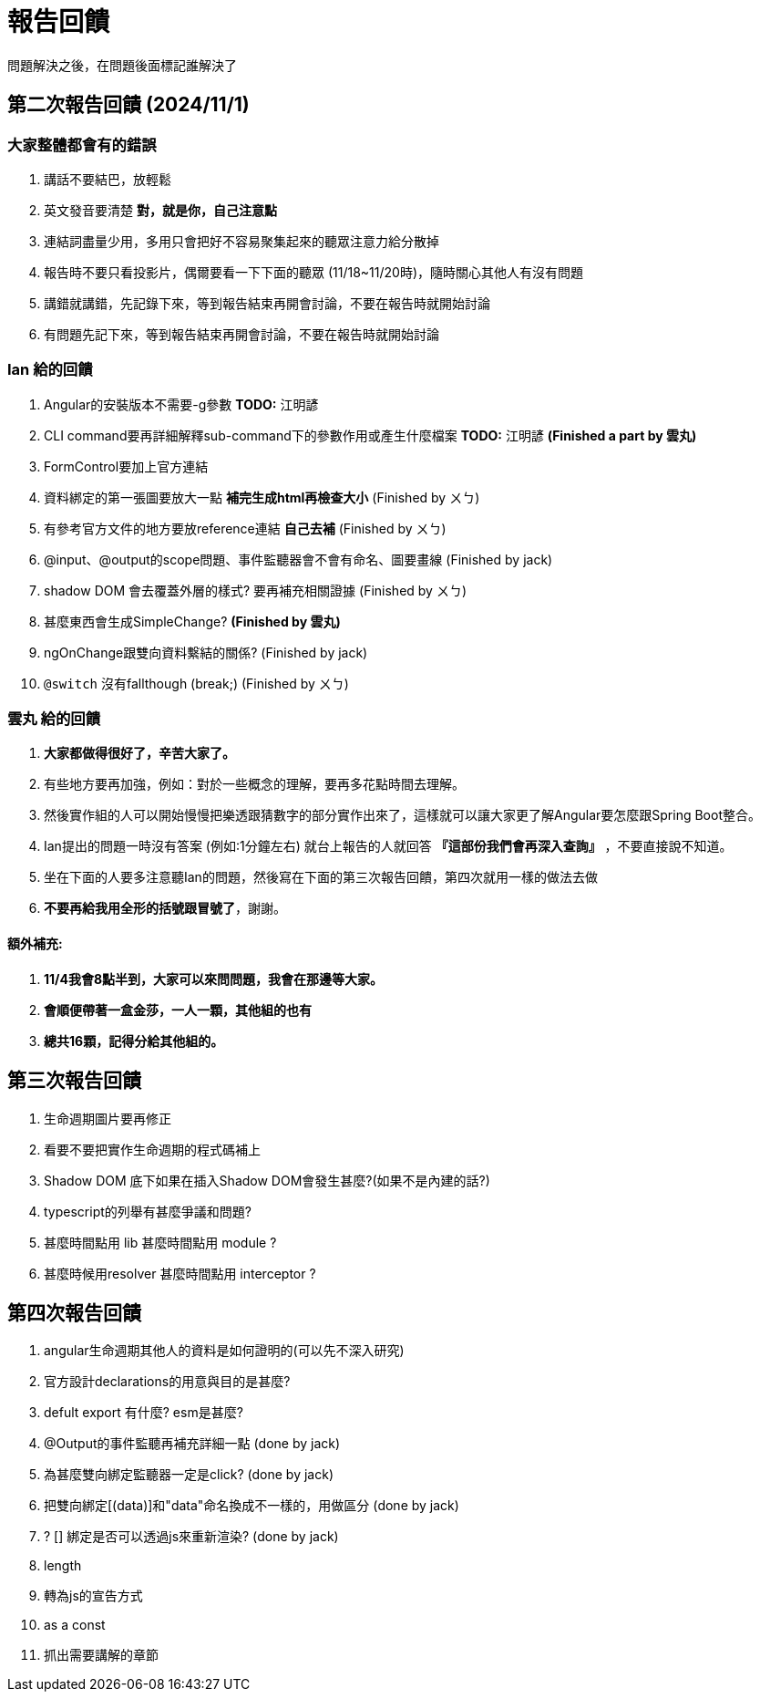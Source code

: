 = 報告回饋

問題解決之後，在問題後面標記誰解決了

== 第二次報告回饋 (2024/11/1)

=== 大家整體都會有的錯誤
. 講話不要結巴，放輕鬆
. 英文發音要清楚 **對，就是你，自己注意點**
. 連結詞盡量少用，多用只會把好不容易聚集起來的聽眾注意力給分散掉
. 報告時不要只看投影片，偶爾要看一下下面的聽眾 (11/18~11/20時)，隨時關心其他人有沒有問題
. 講錯就講錯，先記錄下來，等到報告結束再開會討論，不要在報告時就開始討論
. 有問題先記下來，等到報告結束再開會討論，不要在報告時就開始討論

=== Ian 給的回饋
. Angular的安裝版本不需要-g參數  **TODO:** 江明諺
. CLI command要再詳細解釋sub-command下的參數作用或產生什麼檔案 **TODO:** 江明諺 **(Finished a part by 雲丸)**
. FormControl要加上官方連結 
. 資料綁定的第一張圖要放大一點 **補完生成html再檢查大小** (Finished by ㄨㄅ)
. 有參考官方文件的地方要放reference連結 **自己去補** (Finished by ㄨㄅ)
. @input、@output的scope問題、事件監聽器會不會有命名、圖要畫線 (Finished by jack)
. shadow DOM 會去覆蓋外層的樣式? 要再補充相關證據 (Finished by ㄨㄅ)
. [line-through]#甚麼東西會生成SimpleChange?# **(Finished by 雲丸)**
. ngOnChange跟雙向資料繫結的關係? (Finished by jack)
. `@switch` 沒有fallthough (break;) (Finished by ㄨㄅ)

=== 雲丸 給的回饋
. **大家都做得很好了，辛苦大家了。**
. 有些地方要再加強，例如：對於一些概念的理解，要再多花點時間去理解。
. 然後實作組的人可以開始慢慢把樂透跟猜數字的部分實作出來了，這樣就可以讓大家更了解Angular要怎麼跟Spring Boot整合。
. Ian提出的問題一時沒有答案 (例如:1分鐘左右) 就台上報告的人就回答 **『這部份我們會再深入查詢』** ，不要直接說不知道。
. 坐在下面的人要多注意聽Ian的問題，然後寫在下面的第三次報告回饋，第四次就用一樣的做法去做
. **不要再給我用全形的括號跟冒號了**，謝謝。

==== 額外補充:

. **11/4我會8點半到，大家可以來問問題，我會在那邊等大家。**
. **會順便帶著一盒金莎，一人一顆，其他組的也有**
. **總共16顆，記得分給其他組的。**

== 第三次報告回饋

. 生命週期圖片要再修正
. 看要不要把實作生命週期的程式碼補上
. Shadow DOM 底下如果在插入Shadow DOM會發生甚麼?(如果不是內建的話?)
. typescript的列舉有甚麼爭議和問題?
. 甚麼時間點用 lib 甚麼時間點用 module ?
. 甚麼時候用resolver 甚麼時間點用 interceptor ?

== 第四次報告回饋

. angular生命週期其他人的資料是如何證明的(可以先不深入研究)
. 官方設計declarations的用意與目的是甚麼?
. defult export 有什麼?  esm是甚麼?
. @Output的事件監聽再補充詳細一點   (done by jack) 
. 為甚麼雙向綁定監聽器一定是click?  (done by jack)
. 把雙向綁定[(data)]和"data"命名換成不一樣的，用做區分 (done by jack)
. ? [] 綁定是否可以透過js來重新渲染? (done by jack)
. length 
. 轉為js的宣告方式
. as a const
. 抓出需要講解的章節
